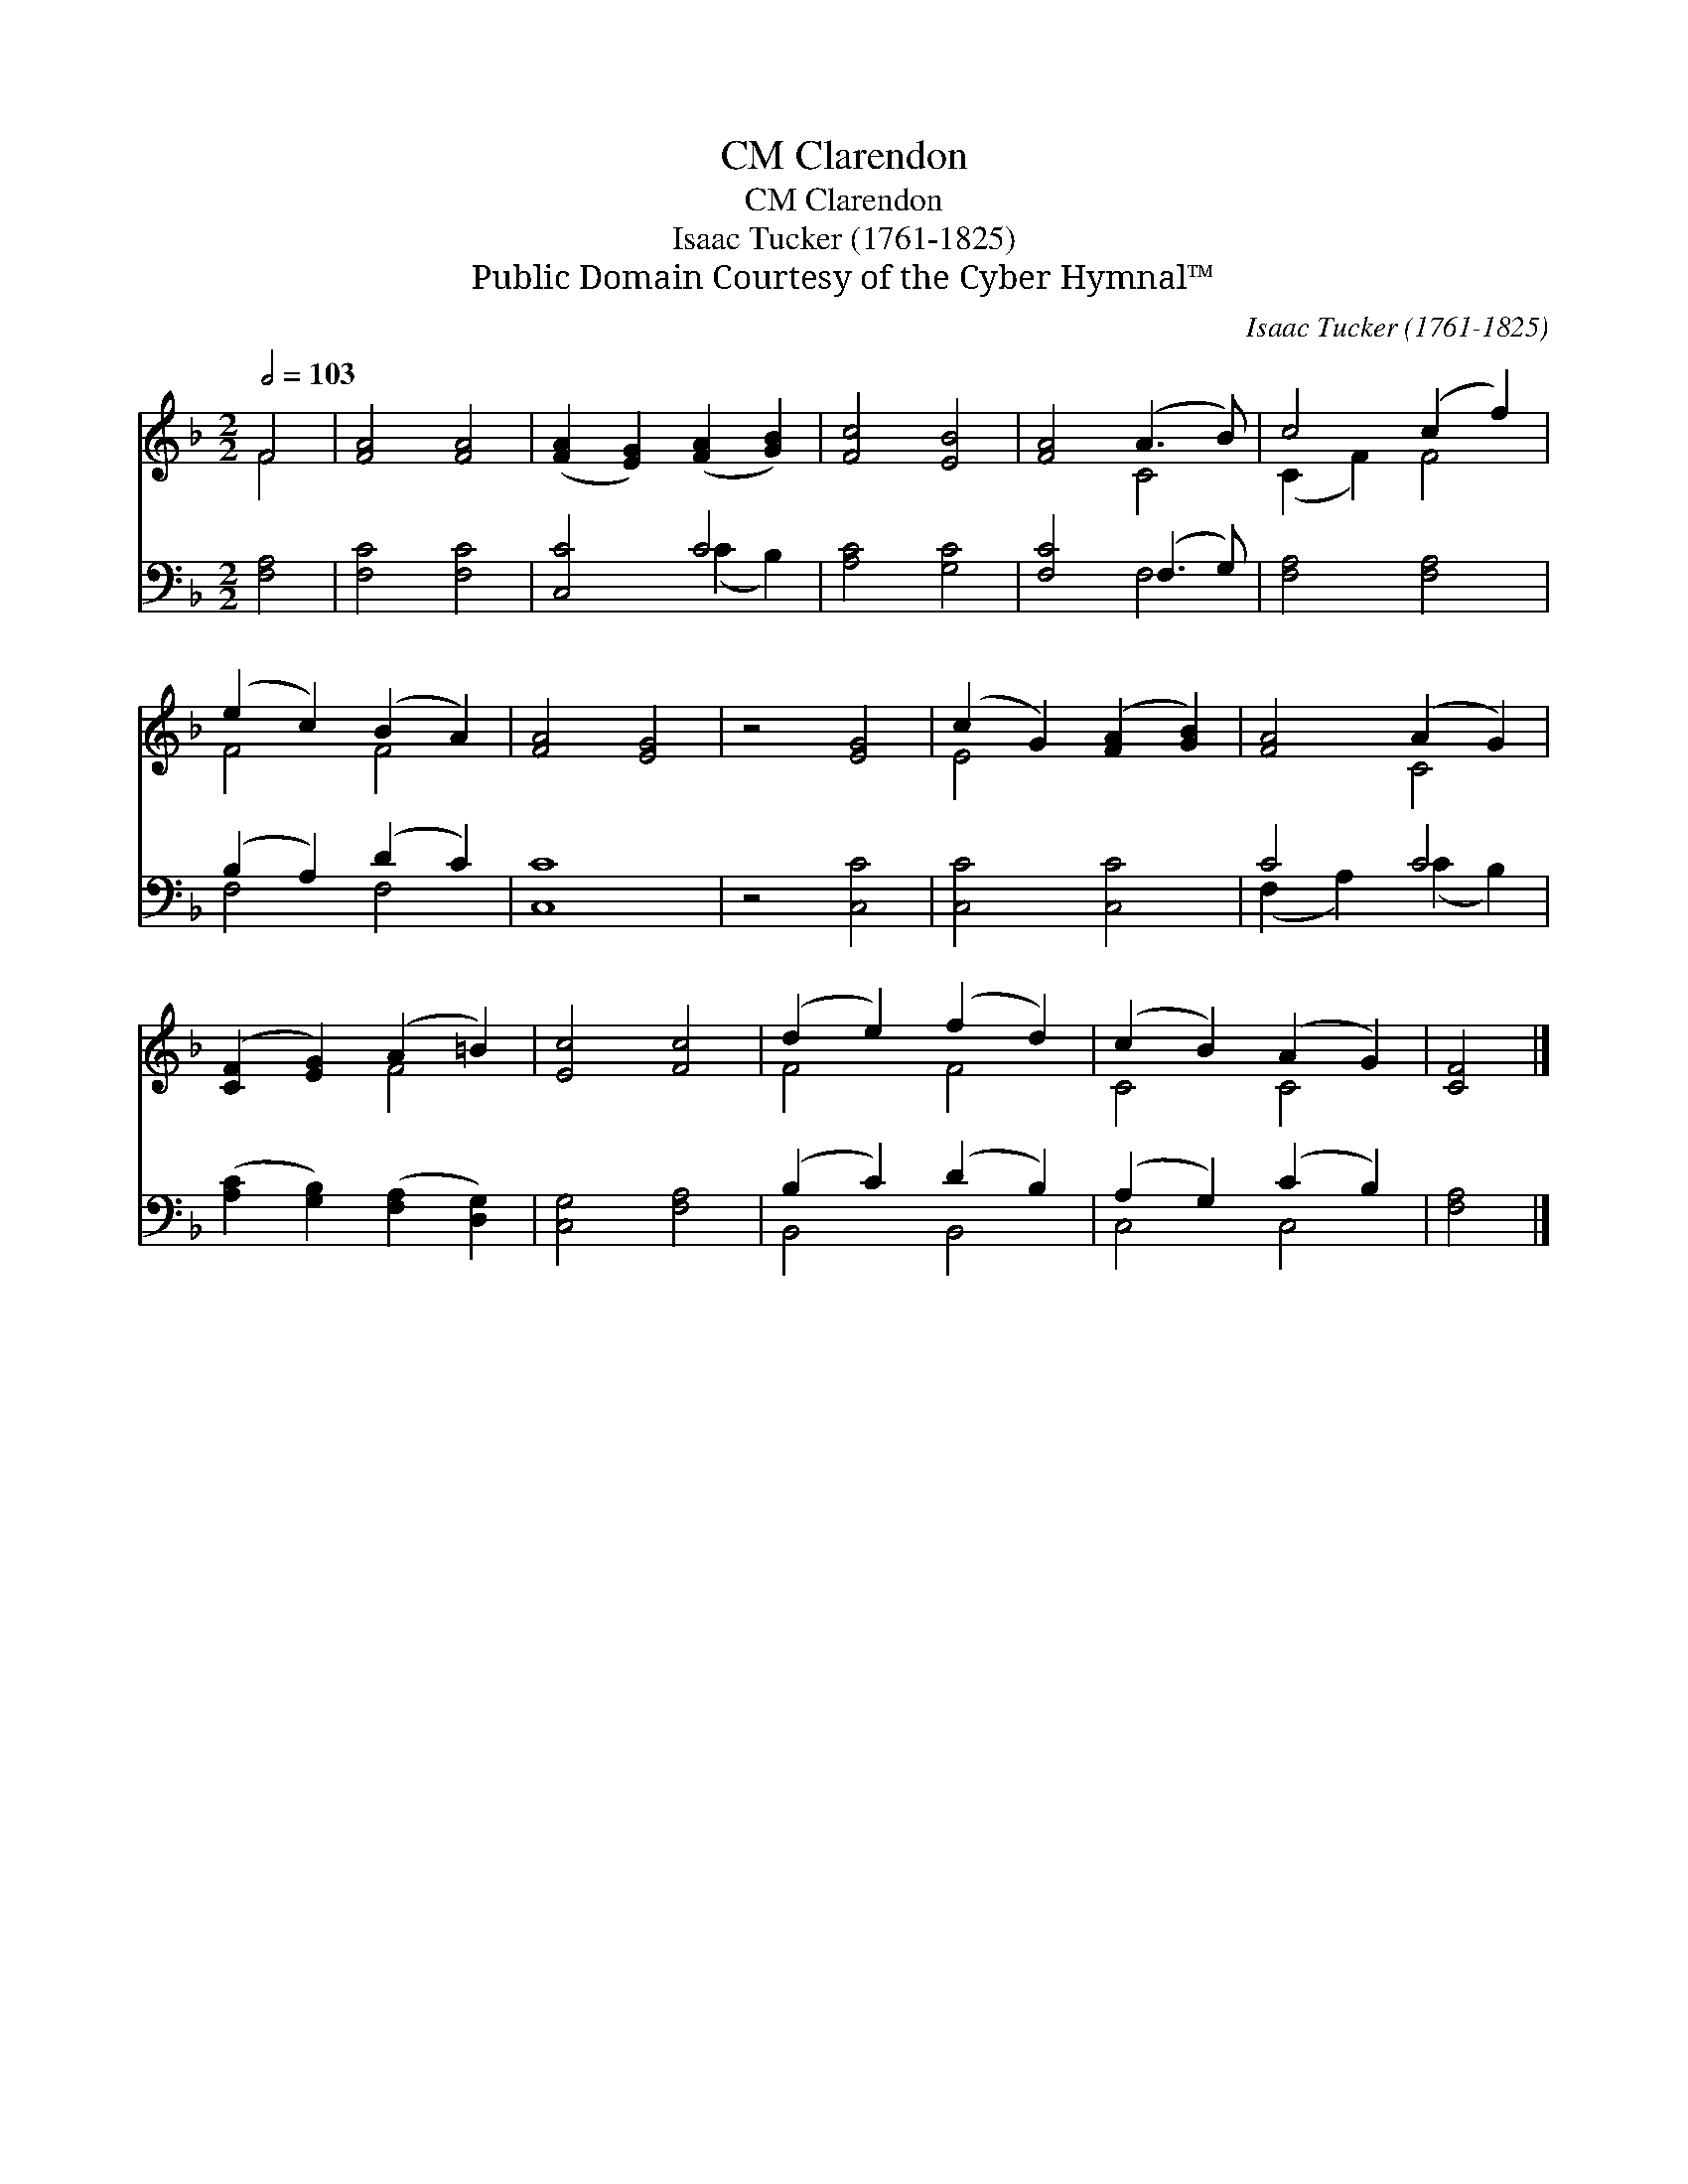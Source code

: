 X:1
T:Clarendon, CM
T:Clarendon, CM
T:Isaac Tucker (1761-1825)
T:Public Domain Courtesy of the Cyber Hymnal™
C:Isaac Tucker (1761-1825)
Z:Public Domain
Z:Courtesy of the Cyber Hymnal™
%%score ( 1 2 ) ( 3 4 )
L:1/8
Q:1/2=103
M:2/2
K:F
V:1 treble 
V:2 treble 
V:3 bass 
V:4 bass 
V:1
 F4 | [FA]4 [FA]4 | ([FA]2 [EG]2) ([FA]2 [GB]2) | [Fc]4 [EB]4 | [FA]4 (A3 B) | c4 (c2 f2) | %6
 (e2 c2) (B2 A2) | [FA]4 [EG]4 | z4 [EG]4 | (c2 G2) ([FA]2 [GB]2) | [FA]4 (A2 G2) | %11
 ([CF]2 [EG]2) (A2 =B2) | [Ec]4 [Fc]4 | (d2 e2) (f2 d2) | (c2 B2) (A2 G2) | [CF]4 |] %16
V:2
 F4 | x8 | x8 | x8 | x4 C4 | (C2 F2) F4 | F4 F4 | x8 | x8 | E4 x4 | x4 C4 | x4 F4 | x8 | F4 F4 | %14
 C4 C4 | x4 |] %16
V:3
 [F,A,]4 | [F,C]4 [F,C]4 | [C,C]4 C4 | [A,C]4 [G,C]4 | [F,C]4 (F,3 G,) | [F,A,]4 [F,A,]4 | %6
 (B,2 A,2) (D2 C2) | [C,C]8 | z4 [C,C]4 | [C,C]4 [C,C]4 | C4 C4 | %11
 ([A,C]2 [G,B,]2) ([F,A,]2 [D,G,]2) | [C,G,]4 [F,A,]4 | (B,2 C2) (D2 B,2) | (A,2 G,2) (C2 B,2) | %15
 [F,A,]4 |] %16
V:4
 x4 | x8 | x4 (C2 B,2) | x8 | x4 F,4 | x8 | F,4 F,4 | x8 | x8 | x8 | (F,2 A,2) (C2 B,2) | x8 | x8 | %13
 B,,4 B,,4 | C,4 C,4 | x4 |] %16

